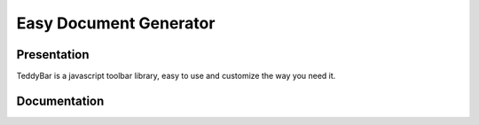 =========================
 Easy Document Generator
=========================

Presentation
============

TeddyBar is a javascript toolbar library, easy to use and customize the way you need it.

Documentation
=============
